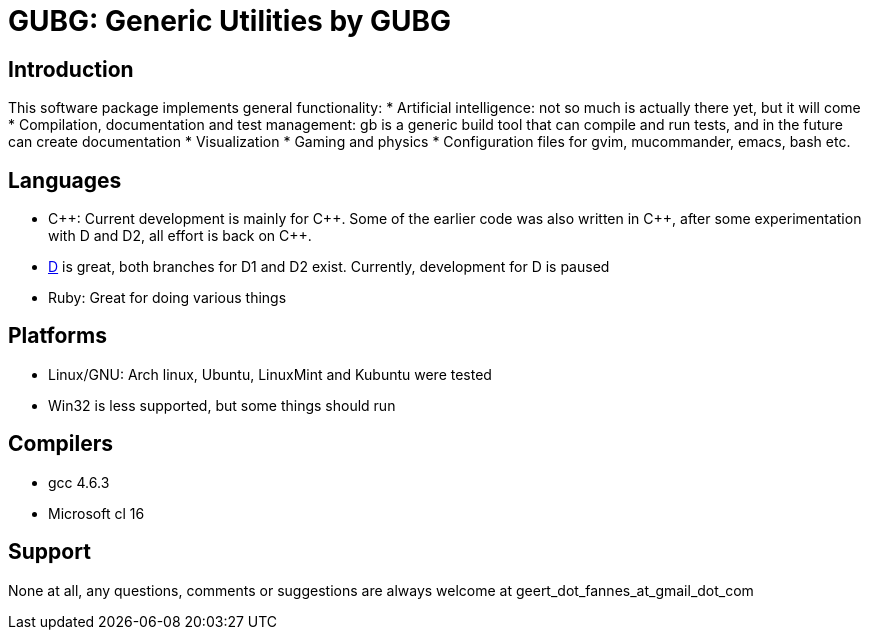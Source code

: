 GUBG: Generic Utilities by GUBG
===============================

== Introduction
This software package implements general functionality:
* Artificial intelligence: not so much is actually there yet, but it will come
* Compilation, documentation and test management: gb is a generic build tool that can compile and run tests, and in the future can create documentation
* Visualization
* Gaming and physics
* Configuration files for gvim, mucommander, emacs, bash etc.

== Languages
* $$C++$$: Current development is mainly for $$C++$$. Some of the earlier code was also written in $$C++$$, after some experimentation with D and D2, all effort is back on $$C++$$.
* http://www.digitalmars.com/d[D] is great, both branches for D1 and D2 exist. Currently, development for D is paused
* Ruby: Great for doing various things

== Platforms
* Linux/GNU: Arch linux, Ubuntu, LinuxMint and Kubuntu were tested
* Win32 is less supported, but some things should run

== Compilers
* gcc 4.6.3
* Microsoft cl 16

== Support
None at all, any questions, comments or suggestions are always welcome at geert_dot_fannes_at_gmail_dot_com
